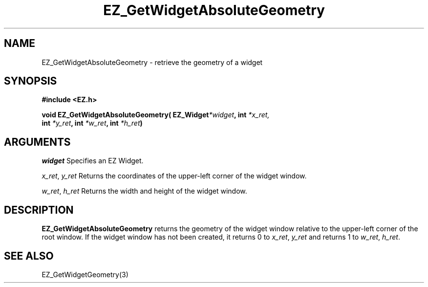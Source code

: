 '\"
'\" Copyright (c) 1997 Maorong Zou
'\" 
.TH EZ_GetWidgetAbsoluteGeometry 3 "" EZWGL "EZWGL Functions"
.BS
.SH NAME
EZ_GetWidgetAbsoluteGeometry  \- retrieve the geometry of a widget

.SH SYNOPSIS
.nf
.B #include <EZ.h>
.sp
.BI "void  EZ_GetWidgetAbsoluteGeometry( EZ_Widget" *widget ",  int " *x_ret,
.BI "                           int " *y_ret ", int " *w_ret ", int " *h_ret )

.SH ARGUMENTS
\fIwidget\fR  Specifies an EZ Widget.
.sp
\fIx_ret\fR, \fIy_ret\fR  Returns the coordinates of the upper-left corner of
the widget window. 
.sp
\fIw_ret\fR, \fIh_ret\fR  Returns the width and height of the widget window.
.sp
.SH DESCRIPTION
.PP
\fBEZ_GetWidgetAbsoluteGeometry\fR returns the geometry of the widget
window relative to the upper-left corner of the root window.
If the widget window has not been created, it returns
0 to \fIx_ret\fR, \fIy_ret\fR  and returns 1 to
\fIw_ret\fR, \fIh_ret\fR.
.PP

.SH "SEE ALSO"
EZ_GetWidgetGeometry(3)
.br


